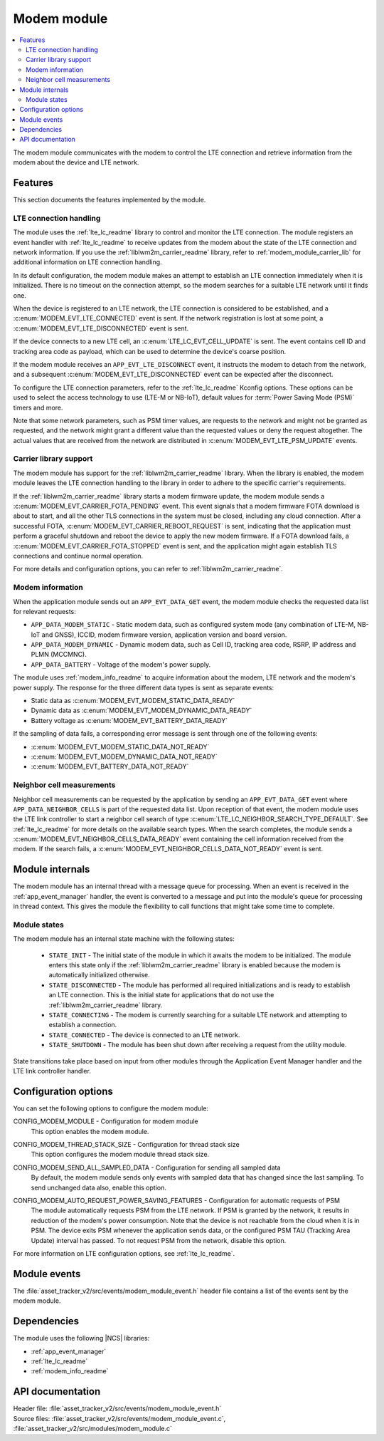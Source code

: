 .. _asset_tracker_v2_modem_module:

Modem module
############

.. contents::
   :local:
   :depth: 2

The modem module communicates with the modem to control the LTE connection and retrieve information from the modem about the device and LTE network.

Features
********

This section documents the features implemented by the module.

LTE connection handling
=======================

The module uses the :ref:`lte_lc_readme` library to control and monitor the LTE connection.
The module registers an event handler with :ref:`lte_lc_readme` to receive updates from the modem about the state of the LTE connection and network information.
If you use the :ref:`liblwm2m_carrier_readme` library, refer to :ref:`modem_module_carrier_lib` for additional information on LTE connection handling.

In its default configuration, the modem module makes an attempt to establish an LTE connection immediately when it is initialized.
There is no timeout on the connection attempt, so the modem searches for a suitable LTE network until it finds one.

When the device is registered to an LTE network, the LTE connection is considered to be established, and a :c:enum:`MODEM_EVT_LTE_CONNECTED` event is sent.
If the network registration is lost at some point, a :c:enum:`MODEM_EVT_LTE_DISCONNECTED` event is sent.

If the device connects to a new LTE cell, an :c:enum:`LTE_LC_EVT_CELL_UPDATE` is sent.
The event contains cell ID and tracking area code as payload, which can be used to determine the device's coarse position.

If the modem module receives an ``APP_EVT_LTE_DISCONNECT`` event, it instructs the modem to detach from the network, and a subsequent :c:enum:`MODEM_EVT_LTE_DISCONNECTED` event can be expected after the disconnect.

To configure the LTE connection parameters, refer to the :ref:`lte_lc_readme` Kconfig options.
These options can be used to select the access technology to use (LTE-M or NB-IoT), default values for :term:`Power Saving Mode (PSM)` timers and more.

Note that some network parameters, such as PSM timer values, are requests to the network and might not be granted as requested, and the network might grant a different value than the requested values or deny the request altogether.
The actual values that are received from the network are distributed in :c:enum:`MODEM_EVT_LTE_PSM_UPDATE` events.

.. _modem_module_carrier_lib:

Carrier library support
=======================

The modem module has support for the :ref:`liblwm2m_carrier_readme` library.
When the library is enabled, the modem module leaves the LTE connection handling to the library in order to adhere to the specific carrier's requirements.

If the :ref:`liblwm2m_carrier_readme` library starts a modem firmware update, the modem module sends a :c:enum:`MODEM_EVT_CARRIER_FOTA_PENDING` event.
This event signals that a modem firmware FOTA download is about to start, and all the other TLS connections in the system must be closed, including any cloud connection.
After a successful FOTA, :c:enum:`MODEM_EVT_CARRIER_REBOOT_REQUEST` is sent, indicating that the application must perform a graceful shutdown and reboot the device to apply the new modem firmware.
If a FOTA download fails, a :c:enum:`MODEM_EVT_CARRIER_FOTA_STOPPED` event is sent, and the application might again establish TLS connections and continue normal operation.

For more details and configuration options, you can refer to :ref:`liblwm2m_carrier_readme`.

Modem information
=================

When the application module sends out an ``APP_EVT_DATA_GET`` event, the modem module checks the requested data list for relevant requests:

* ``APP_DATA_MODEM_STATIC`` - Static modem data, such as configured system mode (any combination of LTE-M, NB-IoT and GNSS), ICCID, modem firmware version, application version and board version.
* ``APP_DATA_MODEM_DYNAMIC`` - Dynamic modem data, such as Cell ID, tracking area code, RSRP, IP address and PLMN (MCCMNC).
* ``APP_DATA_BATTERY`` - Voltage of the modem's power supply.

The module uses :ref:`modem_info_readme` to acquire information about the modem, LTE network and the modem's power supply.
The response for the three different data types is sent as separate events:

* Static data as :c:enum:`MODEM_EVT_MODEM_STATIC_DATA_READY`
* Dynamic data as :c:enum:`MODEM_EVT_MODEM_DYNAMIC_DATA_READY`
* Battery voltage as :c:enum:`MODEM_EVT_BATTERY_DATA_READY`

If the sampling of data fails, a corresponding error message is sent through one of the following events:

* :c:enum:`MODEM_EVT_MODEM_STATIC_DATA_NOT_READY`
* :c:enum:`MODEM_EVT_MODEM_DYNAMIC_DATA_NOT_READY`
* :c:enum:`MODEM_EVT_BATTERY_DATA_NOT_READY`

Neighbor cell measurements
==========================

Neighbor cell measurements can be requested by the application by sending an ``APP_EVT_DATA_GET`` event where ``APP_DATA_NEIGHBOR_CELLS`` is part of the requested data list.
Upon reception of that event, the modem module uses the LTE link controller to start a neighbor cell  search of type :c:enum:`LTE_LC_NEIGHBOR_SEARCH_TYPE_DEFAULT`.
See :ref:`lte_lc_readme` for more details on the available search types.
When the search completes, the module sends a :c:enum:`MODEM_EVT_NEIGHBOR_CELLS_DATA_READY` event containing the cell information received from the modem.
If the search fails, a :c:enum:`MODEM_EVT_NEIGHBOR_CELLS_DATA_NOT_READY` event is sent.

Module internals
****************

The modem module has an internal thread with a message queue for processing.
When an event is received in the :ref:`app_event_manager` handler, the event is converted to a message and put into the module's queue for processing in thread context.
This gives the module the flexibility to call functions that might take some time to complete.

Module states
=============

The modem module has an internal state machine with the following states:

  * ``STATE_INIT`` - The initial state of the module in which it awaits the modem to be initialized.
    The module enters this state only if the :ref:`liblwm2m_carrier_readme` library is enabled because the modem is automatically initialized otherwise.
  * ``STATE_DISCONNECTED`` - The module has performed all required initializations and is ready to establish an LTE connection.
    This is the initial state for applications that do not use the :ref:`liblwm2m_carrier_readme` library.
  * ``STATE_CONNECTING`` - The modem is currently searching for a suitable LTE network and attempting to establish a connection.
  * ``STATE_CONNECTED`` - The device is connected to an LTE network.
  * ``STATE_SHUTDOWN`` - The module has been shut down after receiving a request from the utility module.

State transitions take place based on input from other modules through the Application Event Manager handler and the LTE link controller handler.

Configuration options
*********************

You can set the following options to configure the modem module:

.. _CONFIG_MODEM_MODULE:

CONFIG_MODEM_MODULE - Configuration for modem module
   This option enables the modem module.

.. _CONFIG_MODEM_THREAD_STACK_SIZE:

CONFIG_MODEM_THREAD_STACK_SIZE -  Configuration for thread stack size
   This option configures the modem module thread stack size.

.. _CONFIG_MODEM_SEND_ALL_SAMPLED_DATA:

CONFIG_MODEM_SEND_ALL_SAMPLED_DATA - Configuration for sending all sampled data
   By default, the modem module sends only events with sampled data that has changed since the last sampling.
   To send unchanged data also, enable this option.

.. _CONFIG_MODEM_AUTO_REQUEST_POWER_SAVING_FEATURES:

CONFIG_MODEM_AUTO_REQUEST_POWER_SAVING_FEATURES - Configuration for automatic requests of PSM
   The module automatically requests PSM from the LTE network.
   If PSM is granted by the network, it results in reduction of the modem's power consumption.
   Note that the device is not reachable from the cloud when it is in PSM.
   The device exits PSM whenever the application sends data, or the configured PSM TAU (Tracking Area Update) interval has passed.
   To not request PSM from the network, disable this option.

For more information on LTE configuration options, see :ref:`lte_lc_readme`.

Module events
*************

The :file:`asset_tracker_v2/src/events/modem_module_event.h` header file contains a list of the events sent by the modem module.

Dependencies
************

The module uses the following |NCS| libraries:

* :ref:`app_event_manager`
* :ref:`lte_lc_readme`
* :ref:`modem_info_readme`

API documentation
*****************

| Header file: :file:`asset_tracker_v2/src/events/modem_module_event.h`
| Source files: :file:`asset_tracker_v2/src/events/modem_module_event.c`, :file:`asset_tracker_v2/src/modules/modem_module.c`

.. doxygengroup:: modem_module_event
   :project: nrf
   :members:
